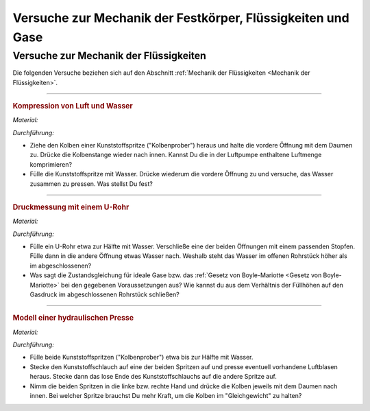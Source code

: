 .. _Versuche zu Mechanik der Festkörper, Flüssigkeiten und Gase:

Versuche zur Mechanik der Festkörper, Flüssigkeiten und Gase
============================================================

.. _Versuche zur Mechanik der Flüssigkeiten:

Versuche zur Mechanik der Flüssigkeiten
---------------------------------------

Die folgenden Versuche beziehen sich auf den Abschnitt :ref:`Mechanik der
Flüssigkeiten <Mechanik der Flüssigkeiten>`.

----

.. _Kompression von Luft und Wasser:

.. rubric:: Kompression von Luft und Wasser

*Material:*

.. hlist::
    :columns: 2

    * Eine Kunststoffspritze (50 ml)

*Durchführung:*

- Ziehe den Kolben einer Kunststoffspritze ("Kolbenprober") heraus und halte die
  vordere Öffnung mit dem Daumen zu. Drücke die Kolbenstange wieder nach innen.
  Kannst Du die in der Luftpumpe enthaltene Luftmenge komprimieren?
- Fülle die Kunststoffspritze mit Wasser. Drücke wiederum die vordere Öffnung
  zu und versuche, das Wasser zusammen zu pressen. Was stellst Du fest?

----

.. _Druckmessung mit einem U-Rohr:

.. rubric:: Druckmessung mit einem U-Rohr

*Material:*

.. hlist::
    :columns: 2

    * Ein gläsernes U-Rohr oder etwa :math:`\unit[30]{cm}` transparenter
      Schlauch
    * Ein passender Stopfen
    * Wasser

*Durchführung:*

- Fülle ein U-Rohr etwa zur Hälfte mit Wasser. Verschließe eine der beiden
  Öffnungen mit einem passenden Stopfen. Fülle dann in die andere Öffnung etwas
  Wasser nach. Weshalb steht das Wasser im offenen Rohrstück höher als im
  abgeschlossenen?
- Was sagt die Zustandsgleichung für ideale Gase bzw. das :ref:`Gesetz von
  Boyle-Mariotte <Gesetz von Boyle-Mariotte>` bei den gegebenen Voraussetzungen
  aus? Wie kannst du aus dem Verhältnis der Füllhöhen auf den Gasdruck im
  abgeschlossenen Rohrstück schließen?

----

.. _Modell einer hydraulischen Presse:

.. rubric:: Modell einer hydraulischen Presse

*Material:*

.. hlist::
    :columns: 2

    * Eine Kunststoffspritze (50 ml)
    * Eine Kunststoffspritze (10 ml)
    * Etwa 15 cm Kunststoffschlauch (Durchmesser 2mm)

*Durchführung:*

- Fülle beide Kunststoffspritzen ("Kolbenprober") etwa bis zur Hälfte mit Wasser.
- Stecke den Kunststoffschlauch auf eine der beiden Spritzen auf und presse
  eventuell vorhandene Luftblasen heraus. Stecke dann das lose Ende des
  Kunststoffschlauchs auf die andere Spritze auf.
- Nimm die beiden Spritzen in die linke bzw. rechte Hand und drücke die Kolben
  jeweils mit dem Daumen nach innen. Bei welcher Spritze brauchst Du mehr Kraft,
  um die Kolben im "Gleichgewicht" zu halten?

.. raw:: latex

    \rule{\linewidth}{0.5pt}

.. raw:: html

    <hr/>

.. only:: html

    :ref:`Zurück zum Skript <Mechanik der Festkörper, Flüssigkeiten und Gase>`

